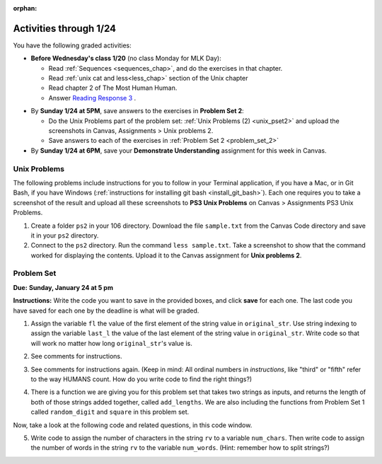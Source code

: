 :orphan:

..  Copyright (C) Paul Resnick.  Permission is granted to copy, distribute
    and/or modify this document under the terms of the GNU Free Documentation
    License, Version 1.3 or any later version published by the Free Software
    Foundation; with Invariant Sections being Forward, Prefaces, and
    Contributor List, no Front-Cover Texts, and no Back-Cover Texts.  A copy of
    the license is included in the section entitled "GNU Free Documentation
    License".

.. highlight:: python
    :linenothreshold: 500


Activities through 1/24
=======================

You have the following graded activities:

* **Before Wednesday's class 1/20** (no class Monday for MLK Day):

  * Read :ref:`Sequences <sequences_chap>`, and do the exercises in that chapter.
  * Read :ref:`unix cat and less<less_chap>` section of the Unix chapter

  * Read chapter 2 of The Most Human Human.
  * Answer `Reading Response 3 <https://umich.instructure.com/courses/48961/assignments/57678>`_ .


.. usageassignment:: prep_04
    :chapters: Sequences
    :subchapters: Unix/lessCommand
    :assignment_name: Prep 04
    :deadline: 2016-01-20 19:40:00
    :pct_required: 80
    :points: 50

* By **Sunday 1/24 at 5PM**, save answers to the exercises in **Problem Set 2**:

  * Do the Unix Problems part of the problem set: :ref:`Unix Problems (2) <unix_pset2>` and upload the screenshots in Canvas, Assignments > Unix problems 2.
  * Save answers to each of the exercises in :ref:`Problem Set 2 <problem_set_2>`

* By **Sunday 1/24 at 6PM**, save your **Demonstrate Understanding** assignment for this week in Canvas.


.. _unix_pset2:

Unix Problems
-------------

The following problems include instructions for you to follow in your Terminal application, if you have a Mac, or in Git Bash, if you have Windows (:ref:`instructions for installing git bash <install_git_bash>`). Each one requires you to take a screenshot of the result and upload all these screenshots to **PS3 Unix Problems** on Canvas  > Assignments PS3 Unix Problems.

1. Create a folder ``ps2`` in your 106 directory. Download the file ``sample.txt`` from the Canvas Code directory and save it in your ``ps2`` directory.

2. Connect to the ``ps2`` directory. Run the command ``less sample.txt``. Take a screenshot to show that the command worked for displaying the contents. Upload it to the Canvas assignment for **Unix problems 2**.


.. _problem_set_2:

Problem Set
-----------
**Due:** **Sunday, January 24 at 5 pm**

**Instructions:** Write the code you want to save in the provided boxes, and click **save** for each one. The last code you have saved for each one by the deadline is what will be graded.

1. Assign the variable ``fl`` the value of the first element of the string value in ``original_str``. Use string indexing to assign the variable ``last_l`` the value of the last element of the string value in ``original_str``. Write code so that will work no matter how long ``original_str``'s value is.

.. activecode:: ps_2_1
 
   original_str = "The quick brown rhino jumped over the extremely lazy fox."
   
   # assign variables as specified below this line!
   
   ====
   
   import test
   print "\n\n---\n"
   try:
      test.testEqual(fl,original_str[0])
   except:
      print "The variable fl has not been defined yet"
   try:
      test.testEqual(last_l, original_str[-1])
   except:
      print "The variable last_l has not been defined yet"

2. See comments for instructions.

.. activecode:: ps_2_2

   sent = """
   He took his vorpal sword in hand:
   Long time the manxome foe he sought
   So rested he by the Tumtum tree,
   And stood awhile in thought.
   - Jabberwocky, Lewis Carroll (1832-1898)"""

   short_sent = """
   So much depends
   on
   """

   # How long (how many characters) is the string in the variable sent?
   # Write code to assign the length of the string to a variable called len_of_sent.


   # How long is the string in the variable short_sent?
   # Write code to assign the length of that string to a variable called short_len.


   # Write code to print out the value of short_len (and the value of len_of_sent, if you want!) so you can see it. 


   # Consider (ungraded but important): Why is the length of short_sent longer than 15 characters?


   # Assign the index of the first 'v' in the value of the variable sent TO a variable called index_of_v. (Hint: we saw a method of the string class that can help with this)

   ====
   
   import test
   print "\n\n---\n"
   try:
      test.testEqual(len_of_sent,len(sent))
   except:
      print "The variable len_of_sent has not been defined yet"
   try:
      test.testEqual(short_len,len(short_sent))
   except:
      print "The variable short_len has not been defined yet"
   try:
      test.testEqual(index_of_v, sent.find('v'))
   except:
      print "The variable index_of_v has not been defined yet"


3. See comments for instructions again. (Keep in mind: All ordinal numbers in *instructions*, like "third" or "fifth" refer to the way HUMANS count. How do you write code to find the right things?)

.. activecode:: ps_2_3

   num_lst = [4,16,25,9,100,12,13]
   mixed_bag = ["hi", 4,6,8, 92.4, "see ya", "23", 23]

   # Assign the value of the third element of num_lst to a variable called third_elem

   # Assign the value of the sixth element of num_lst to a variable called elem_sixth

   # Assign the length of num_lst to a variable called num_lst_len

   # Write a comment explaining the difference between mixed_bag[-1] and mixed_bag[-2]
   # (you may want to print out those values so you can make sure you know what they are!)

   # Write code to print out the type of the third element of mixed_bag

   # Write code to assign the **type of the fifth element of mixed_bag** to a variable called fifth_type

   # Write code to assign the **type of the first element of mixed_bag** to a variable called another_type

   ====

   import test
   print "\n\n---\n"
   try:
      test.testEqual(third_elem, num_lst[2])
   except:
      print "The variable third_elem has not been defined"
   try:
      test.testEqual(elem_sixth, num_lst[5])
   except:
      print "The variable elem_sixth has not been defined"
   try:
      test.testEqual(num_lst_len,len(num_lst))
   except:
      print "The variable num_lst_len has not been defined"
   try:
      test.testEqual(fifth_type,type(mixed_bag[4]))
   except:
      print "The variable fifth_type has not been defined"
   try:
      test.testEqual(another_type, type(mixed_bag[0]))
   except:
      print "The variable another_type has not been defined"


4. There is a function we are giving you for this problem set that takes two strings as inputs, and returns the length of both of those strings added together, called ``add_lengths``. We are also including the functions from Problem Set 1 called ``random_digit`` and ``square`` in this problem set. 

Now, take a look at the following code and related questions, in this code window.

.. activecode:: ps_2_4
   :include: addl_functions_2
   
   new_str = "'Twas brillig"
   
   y = add_lengths("receipt","receive")
   
   x = random_digit()
   
   z = new_str.find('b')
   
   l = new_str.find("'")
   
   # notice that this line of code is made up of a lot of different expressions
   fin_value = square(len(new_str)) + (z - l) + (x * random_digit())
   
   # DO NOT CHANGE ANY CODE ABOVE THIS LINE
   # But below here, putting print statements and running the code may help you!
   
   # The following questions are based on that code. All refer to the types of the 
   #variables and/or expressions after the above code is run.
   
   #####################   
   
   # Write a comment explaining each of the following, after each question.
   # Don't forget to save!
   
   # What is square? 
   
   # What type of object does the expression square(len(new_str)) evaluate to?
   
   # What type is z?
   
   # What type is l?
   
   # What type is the expression z-l?
   
   # What type is x?
   
   # What is random_digit? How many inputs does it take?
   
   # What type does the expression x * random_digit() evaluate to?
   
   # Given all this information, what type will fin_value hold once all this code is run?

   ====

   print "\n\nThere are no tests for this problem"


5. Write code to assign the number of characters in the string ``rv`` to a variable ``num_chars``. Then write code to assign the number of words in the string ``rv`` to the variable ``num_words``. (Hint: remember how to split strings?)

.. activecode:: ps_2_5

    rv = """Once upon a midnight dreary, while I pondered, weak and weary,
      Over many a quaint and curious volume of forgotten lore,
      While I nodded, nearly napping, suddenly there came a tapping,
      As of some one gently rapping, rapping at my chamber door.
      'Tis some visitor, I muttered, tapping at my chamber door;
      Only this and nothing more."""

    # Write your code here!

    ====

    import test
    print "\n\n---\n"
    try:
        test.testEqual(num_chars,len(rv))
    except:
        print "The variable num_chars has not been defined"
    try:
        test.testEqual(num_words,len(rv.split()))
    except:
        print "The variable num_words has not been defined"


.. activecode:: addl_functions_2
   :nopre:
   :hidecode:

   def square(num):
      return num**2

   def greeting(st):
      #st = str(st) # just in case
      return "Hello, " + st

   def random_digit():
     import random
     return random.choice([0,1,2,3,4,5,6,7,8,9])
      
   def add_lengths(str1, str2):
      return len(str1) + len(str2)
